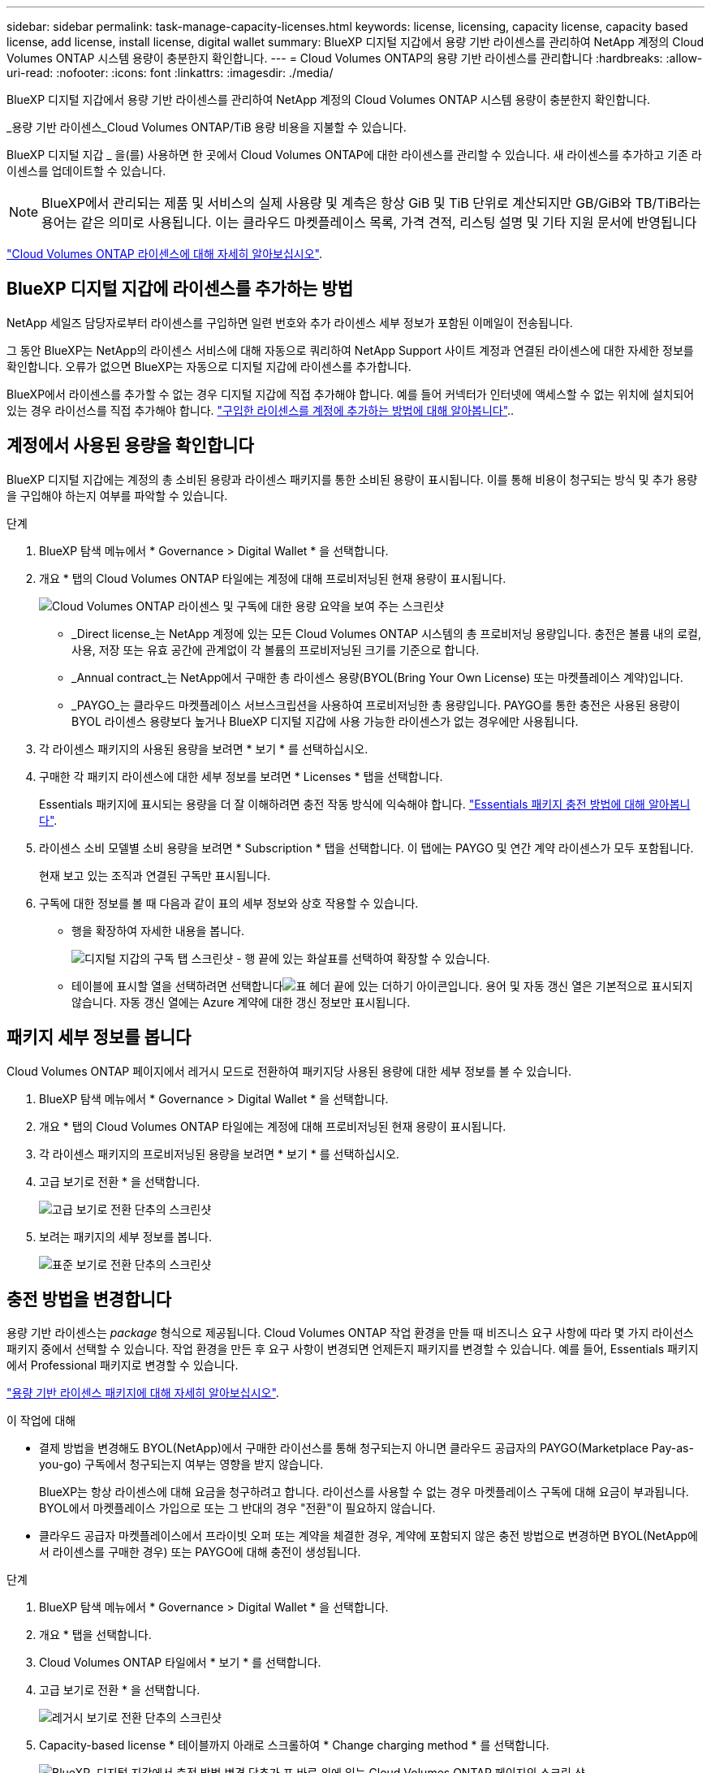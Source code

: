 ---
sidebar: sidebar 
permalink: task-manage-capacity-licenses.html 
keywords: license, licensing, capacity license, capacity based license, add license, install license, digital wallet 
summary: BlueXP 디지털 지갑에서 용량 기반 라이센스를 관리하여 NetApp 계정의 Cloud Volumes ONTAP 시스템 용량이 충분한지 확인합니다. 
---
= Cloud Volumes ONTAP의 용량 기반 라이센스를 관리합니다
:hardbreaks:
:allow-uri-read: 
:nofooter: 
:icons: font
:linkattrs: 
:imagesdir: ./media/


[role="lead"]
BlueXP 디지털 지갑에서 용량 기반 라이센스를 관리하여 NetApp 계정의 Cloud Volumes ONTAP 시스템 용량이 충분한지 확인합니다.

_용량 기반 라이센스_Cloud Volumes ONTAP/TiB 용량 비용을 지불할 수 있습니다.

BlueXP 디지털 지갑 _ 을(를) 사용하면 한 곳에서 Cloud Volumes ONTAP에 대한 라이센스를 관리할 수 있습니다. 새 라이센스를 추가하고 기존 라이센스를 업데이트할 수 있습니다.


NOTE: BlueXP에서 관리되는 제품 및 서비스의 실제 사용량 및 계측은 항상 GiB 및 TiB 단위로 계산되지만 GB/GiB와 TB/TiB라는 용어는 같은 의미로 사용됩니다. 이는 클라우드 마켓플레이스 목록, 가격 견적, 리스팅 설명 및 기타 지원 문서에 반영됩니다

https://docs.netapp.com/us-en/bluexp-cloud-volumes-ontap/concept-licensing.html["Cloud Volumes ONTAP 라이센스에 대해 자세히 알아보십시오"].



== BlueXP 디지털 지갑에 라이센스를 추가하는 방법

NetApp 세일즈 담당자로부터 라이센스를 구입하면 일련 번호와 추가 라이센스 세부 정보가 포함된 이메일이 전송됩니다.

그 동안 BlueXP는 NetApp의 라이센스 서비스에 대해 자동으로 쿼리하여 NetApp Support 사이트 계정과 연결된 라이센스에 대한 자세한 정보를 확인합니다. 오류가 없으면 BlueXP는 자동으로 디지털 지갑에 라이센스를 추가합니다.

BlueXP에서 라이센스를 추가할 수 없는 경우 디지털 지갑에 직접 추가해야 합니다. 예를 들어 커넥터가 인터넷에 액세스할 수 없는 위치에 설치되어 있는 경우 라이선스를 직접 추가해야 합니다. https://docs.netapp.com/us-en/bluexp-digital-wallet/task-manage-data-services-licenses.html#add-a-license["구입한 라이센스를 계정에 추가하는 방법에 대해 알아봅니다"^]..



== 계정에서 사용된 용량을 확인합니다

BlueXP 디지털 지갑에는 계정의 총 소비된 용량과 라이센스 패키지를 통한 소비된 용량이 표시됩니다. 이를 통해 비용이 청구되는 방식 및 추가 용량을 구입해야 하는지 여부를 파악할 수 있습니다.

.단계
. BlueXP 탐색 메뉴에서 * Governance > Digital Wallet * 을 선택합니다.
. 개요 * 탭의 Cloud Volumes ONTAP 타일에는 계정에 대해 프로비저닝된 현재 용량이 표시됩니다.
+
image:screenshot_cvo_overview_digital_wallet.png["Cloud Volumes ONTAP 라이센스 및 구독에 대한 용량 요약을 보여 주는 스크린샷"]

+
** _Direct license_는 NetApp 계정에 있는 모든 Cloud Volumes ONTAP 시스템의 총 프로비저닝 용량입니다. 충전은 볼륨 내의 로컬, 사용, 저장 또는 유효 공간에 관계없이 각 볼륨의 프로비저닝된 크기를 기준으로 합니다.
** _Annual contract_는 NetApp에서 구매한 총 라이센스 용량(BYOL(Bring Your Own License) 또는 마켓플레이스 계약)입니다.
** _PAYGO_는 클라우드 마켓플레이스 서브스크립션을 사용하여 프로비저닝한 총 용량입니다. PAYGO를 통한 충전은 사용된 용량이 BYOL 라이센스 용량보다 높거나 BlueXP 디지털 지갑에 사용 가능한 라이센스가 없는 경우에만 사용됩니다.


. 각 라이센스 패키지의 사용된 용량을 보려면 * 보기 * 를 선택하십시오.
. 구매한 각 패키지 라이센스에 대한 세부 정보를 보려면 * Licenses * 탭을 선택합니다.
+
Essentials 패키지에 표시되는 용량을 더 잘 이해하려면 충전 작동 방식에 익숙해야 합니다. https://docs.netapp.com/us-en/bluexp-cloud-volumes-ontap/concept-licensing.html#notes-about-charging["Essentials 패키지 충전 방법에 대해 알아봅니다"].

. 라이센스 소비 모델별 소비 용량을 보려면 * Subscription * 탭을 선택합니다. 이 탭에는 PAYGO 및 연간 계약 라이센스가 모두 포함됩니다.
+
현재 보고 있는 조직과 연결된 구독만 표시됩니다.

. 구독에 대한 정보를 볼 때 다음과 같이 표의 세부 정보와 상호 작용할 수 있습니다.
+
** 행을 확장하여 자세한 내용을 봅니다.
+
image:screenshot-subscriptions-expand.png["디지털 지갑의 구독 탭 스크린샷 - 행 끝에 있는 화살표를 선택하여 확장할 수 있습니다."]

** 테이블에 표시할 열을 선택하려면 선택합니다image:icon-column-selector.png["표 헤더 끝에 있는 더하기 아이콘입니다"]. 용어 및 자동 갱신 열은 기본적으로 표시되지 않습니다. 자동 갱신 열에는 Azure 계약에 대한 갱신 정보만 표시됩니다.






== 패키지 세부 정보를 봅니다

Cloud Volumes ONTAP 페이지에서 레거시 모드로 전환하여 패키지당 사용된 용량에 대한 세부 정보를 볼 수 있습니다.

. BlueXP 탐색 메뉴에서 * Governance > Digital Wallet * 을 선택합니다.
. 개요 * 탭의 Cloud Volumes ONTAP 타일에는 계정에 대해 프로비저닝된 현재 용량이 표시됩니다.
. 각 라이센스 패키지의 프로비저닝된 용량을 보려면 * 보기 * 를 선택하십시오.
. 고급 보기로 전환 * 을 선택합니다.
+
image:screenshot_digital_wallet_legacy_view.png["고급 보기로 전환 단추의 스크린샷"]

. 보려는 패키지의 세부 정보를 봅니다.
+
image:screenshot_digital_wallet_standard_view.png["표준 보기로 전환 단추의 스크린샷"]





== 충전 방법을 변경합니다

용량 기반 라이센스는 _package_ 형식으로 제공됩니다. Cloud Volumes ONTAP 작업 환경을 만들 때 비즈니스 요구 사항에 따라 몇 가지 라이선스 패키지 중에서 선택할 수 있습니다. 작업 환경을 만든 후 요구 사항이 변경되면 언제든지 패키지를 변경할 수 있습니다. 예를 들어, Essentials 패키지에서 Professional 패키지로 변경할 수 있습니다.

https://docs.netapp.com/us-en/bluexp-cloud-volumes-ontap/concept-licensing.html["용량 기반 라이센스 패키지에 대해 자세히 알아보십시오"^].

.이 작업에 대해
* 결제 방법을 변경해도 BYOL(NetApp)에서 구매한 라이선스를 통해 청구되는지 아니면 클라우드 공급자의 PAYGO(Marketplace Pay-as-you-go) 구독에서 청구되는지 여부는 영향을 받지 않습니다.
+
BlueXP는 항상 라이센스에 대해 요금을 청구하려고 합니다. 라이선스를 사용할 수 없는 경우 마켓플레이스 구독에 대해 요금이 부과됩니다. BYOL에서 마켓플레이스 가입으로 또는 그 반대의 경우 "전환"이 필요하지 않습니다.

* 클라우드 공급자 마켓플레이스에서 프라이빗 오퍼 또는 계약을 체결한 경우, 계약에 포함되지 않은 충전 방법으로 변경하면 BYOL(NetApp에서 라이센스를 구매한 경우) 또는 PAYGO에 대해 충전이 생성됩니다.


.단계
. BlueXP 탐색 메뉴에서 * Governance > Digital Wallet * 을 선택합니다.
. 개요 * 탭을 선택합니다.
. Cloud Volumes ONTAP 타일에서 * 보기 * 를 선택합니다.
. 고급 보기로 전환 * 을 선택합니다.
+
image:screenshot_digital_wallet_legacy_view.png["레거시 보기로 전환 단추의 스크린샷"]

. Capacity-based license * 테이블까지 아래로 스크롤하여 * Change charging method * 를 선택합니다.
+
image:screenshot-digital-wallet-charging-method-button.png["BlueXP  디지털 지갑에서 충전 방법 변경 단추가 표 바로 위에 있는 Cloud Volumes ONTAP 페이지의 스크린 샷"]

. 충전 방법 변경* 팝업에서 작업 환경을 선택하고 새 충전 방법을 선택한 다음 패키지 유형을 변경하면 서비스 요금이 부과된다는 사실을 이해했는지 확인합니다.
. 충전 방법 변경 * 을 선택합니다.




== 사용 보고서를 다운로드합니다

BlueXP  디지털 지갑에서 4가지 사용 보고서를 다운로드할 수 있습니다. 이러한 사용 보고서는 구독의 용량 세부 정보를 제공하고 Cloud Volumes ONTAP 구독에 포함된 리소스에 대한 비용 청구 방식을 알려줍니다. 다운로드할 수 있는 보고서는 특정 시점에 데이터를 캡처하여 다른 사람과 쉽게 공유할 수 있습니다.

image:screenshot-digital-wallet-usage-report.png["스크린샷은 Digital Wallet Cloud Volumes ONTAP Capacity Based License(디지털 지갑 용량 기반 라이센스) 페이지를 보여 주고 사용 보고서 단추를 강조 표시합니다."]

다음 보고서를 다운로드할 수 있습니다. 표시된 용량 값은 TiB입니다.

* * 높은 수준의 사용 *: 이 보고서에는 다음 정보가 포함됩니다.
+
** 사용된 총 용량입니다
** 사전 커밋된 총 용량입니다
** 총 BYOL 용량
** 총 마켓플레이스 계약 용량입니다
** 총 PAYGO 용량


* * Cloud Volumes ONTAP 패키지 사용*: 이 보고서에는 각 패키지에 대한 다음 정보가 포함되어 있습니다.
+
** 사용된 총 용량입니다
** 사전 커밋된 총 용량입니다
** 총 BYOL 용량
** 총 마켓플레이스 계약 용량입니다
** 총 PAYGO 용량


* * 스토리지 VM 사용량 *: 이 보고서는 Cloud Volumes ONTAP 시스템과 스토리지 가상 시스템(SVM)에서 청구 용량이 얼마나 분석되는지를 보여줍니다. 이 정보는 보고서에서만 사용할 수 있습니다. 여기에는 다음 정보가 포함됩니다.
+
** 작업 환경 ID 및 이름(UUID로 표시됨)
** 클라우드
** NetApp 계정 ID입니다
** 작업 환경 구성
** SVM 이름
** 용량을 프로비저닝합니다
** 데이터 중복 제거 용량
** 마켓플레이스 청구 기간
** Cloud Volumes ONTAP 패키지 또는 기능
** SaaS Marketplace 구독 이름 충전 중
** SaaS Marketplace 구독 ID를 충전하는 중입니다
** 워크로드 유형


* * Volumes usage *: 이 보고서는 작업 환경의 볼륨에 의해 청구된 용량이 어떻게 분할되는지 보여줍니다. 이 정보는 디지털 지갑의 화면에서는 사용할 수 없습니다. 여기에는 다음 정보가 포함됩니다.
+
** 작업 환경 ID 및 이름(UUID로 표시됨)
** SVN 이름입니다
** 볼륨 ID입니다
** 볼륨 유형입니다
** 볼륨 프로비저닝 용량입니다
+

NOTE: FlexClone 볼륨은 이러한 유형의 볼륨에 비용이 발생하지 않으므로 이 보고서에 포함되지 않습니다.





.단계
. BlueXP 탐색 메뉴에서 * Governance > Digital Wallet * 을 선택합니다.
. 개요 * 탭의 Cloud Volumes ONTAP 타일에서 * 보기 * 를 선택합니다.
. 사용 보고서 * 를 선택합니다.
+
사용량 보고서가 다운로드됩니다.

. 다운로드한 파일을 열어 보고서에 액세스합니다.

